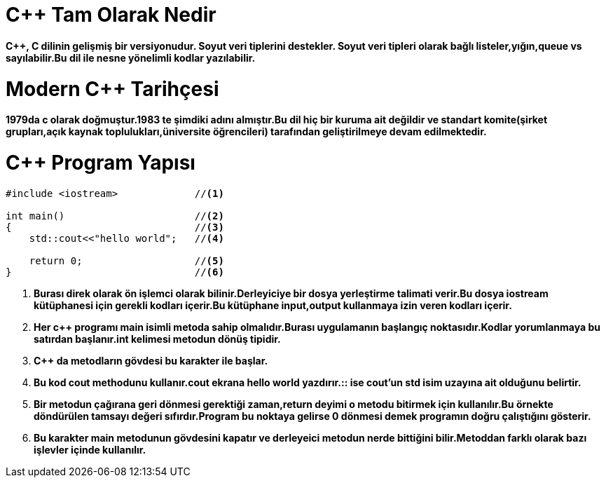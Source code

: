 = C++ Tam Olarak Nedir

*C++, C dilinin gelişmiş bir versiyonudur. Soyut veri tiplerini destekler. Soyut veri tipleri olarak bağlı listeler,yığın,queue vs sayılabilir.Bu dil ile nesne yönelimli kodlar yazılabilir.*

= Modern C++ Tarihçesi

*1979da c olarak doğmuştur.1983 te şimdiki adını almıştır.Bu dil hiç bir kuruma ait değildir ve standart komite(şirket grupları,açık kaynak toplulukları,üniversite öğrencileri) tarafından geliştirilmeye devam edilmektedir.*

= C++ Program Yapısı
[source,cpp]
----
#include <iostream>             //<1>

int main()                      //<2>
{                               //<3>  
    std::cout<<"hello world";   //<4>
    
    return 0;                   //<5>
}                               //<6>
----
. *Burası direk olarak ön işlemci olarak bilinir.Derleyiciye bir dosya yerleştirme talimati verir.Bu dosya iostream kütüphanesi için gerekli kodları içerir.Bu kütüphane input,output kullanmaya izin veren kodları içerir.*
. *Her c++ programı main isimli metoda sahip olmalıdır.Burası uygulamanın başlangıç noktasıdır.Kodlar yorumlanmaya bu satırdan başlanır.int kelimesi metodun dönüş tipidir.*
. *C++ da metodların gövdesi bu karakter ile başlar.*
. *Bu kod cout methodunu kullanır.cout ekrana hello world yazdırır.:: ise cout'un std isim uzayına ait olduğunu belirtir.*
. *Bir metodun çağırana geri dönmesi gerektiği zaman,return deyimi o metodu bitirmek için kullanılır.Bu örnekte döndürülen tamsayı değeri sıfırdır.Program bu noktaya gelirse 0 dönmesi demek programın doğru çalıştığını gösterir.*
. *Bu karakter main metodunun gövdesini kapatır ve derleyeici metodun nerde bittiğini bilir.Metoddan farklı olarak bazı işlevler içinde kullanılır.*